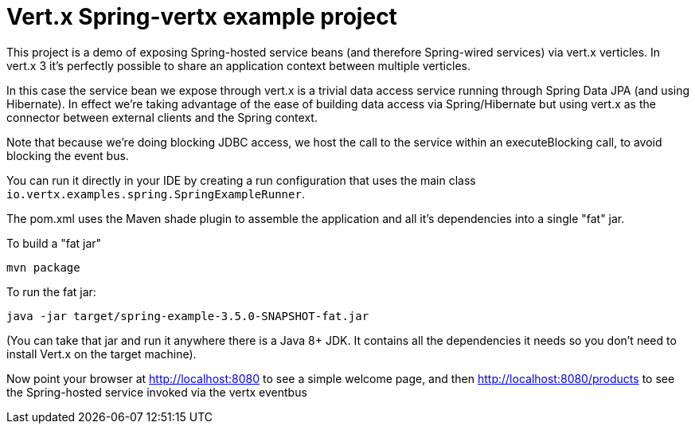 = Vert.x Spring-vertx example project

This project is a demo of exposing Spring-hosted service beans (and therefore Spring-wired services) via vert.x
verticles. In vert.x 3 it's perfectly possible to share an application context between multiple verticles.

In this case the service bean we expose through vert.x is a trivial data access service running through Spring Data
JPA (and using Hibernate). In effect we're taking advantage of the ease of building data access via Spring/Hibernate
but using vert.x as the connector between external clients and the Spring context.

Note that because we're doing blocking JDBC access, we host the call to the service within an executeBlocking call, to
avoid blocking the event bus.

You can run it directly in your IDE by creating a run configuration that uses the main class
`io.vertx.examples.spring.SpringExampleRunner`.

The pom.xml uses the Maven shade plugin to assemble the application and all it's dependencies into a single "fat" jar.

To build a "fat jar"

    mvn package

To run the fat jar:

    java -jar target/spring-example-3.5.0-SNAPSHOT-fat.jar

(You can take that jar and run it anywhere there is a Java 8+ JDK. It contains all the dependencies it needs so you
don't need to install Vert.x on the target machine).

Now point your browser at http://localhost:8080 to see a simple welcome page, and then
http://localhost:8080/products to see the Spring-hosted service invoked via the vertx eventbus
